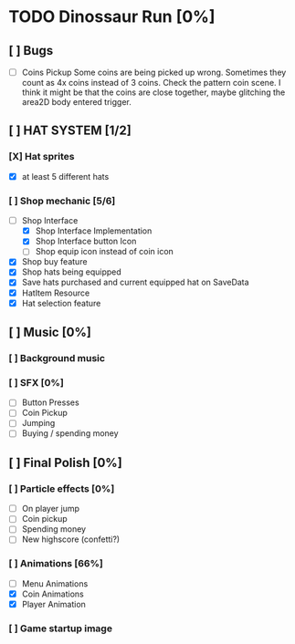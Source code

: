 * TODO Dinossaur Run [0%]
** [ ] Bugs
    - [ ] Coins Pickup
        Some coins are being picked up wrong. Sometimes they count as 4x coins instead of 3 coins. Check the pattern coin scene.
        I think it might be that the coins are close together, maybe glitching the area2D body entered trigger.


** [ ] HAT SYSTEM [1/2]
*** [X] Hat sprites
  - [X] at least 5 different hats

*** [ ] Shop mechanic [5/6]
  - [-] Shop Interface
    - [X] Shop Interface Implementation
    - [X] Shop Interface button Icon
    - [-] Shop equip icon instead of coin icon
  - [X] Shop buy feature
  - [X] Shop hats being equipped
  - [X] Save hats purchased and current equipped hat on SaveData
  - [X] HatItem Resource
  - [X] Hat selection feature


** [ ] Music [0%]
*** [ ] Background music

*** [ ] SFX [0%]
  - [ ] Button Presses
  - [ ] Coin Pickup
  - [ ] Jumping
  - [ ] Buying / spending money


** [ ] Final Polish [0%]
*** [ ] Particle effects [0%]
  - [ ] On player jump
  - [ ] Coin pickup
  - [ ] Spending money
  - [ ] New highscore (confetti?)

*** [ ] Animations [66%]
- [ ] Menu Animations
- [X] Coin Animations
- [X] Player Animation
*** [ ] Game startup image
